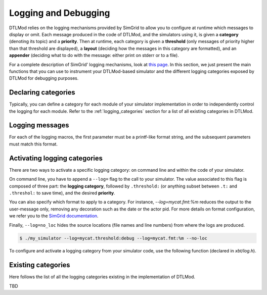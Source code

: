 .. Copyright 2025

.. _Logging:

Logging and Debugging
#####################

DTLMod relies on the logging mechanisms provided by SimGrid to allow you to configure at runtime which messages to
display or omit. Each message produced in the code of DTLMod, and the simulators using it, is given a **category**
(denoting its topic) and a **priority**. Then at runtime, each category is given a **threshold** (only messages of
priority higher than that threshold are displayed), a **layout** (deciding how the messages in this category are
formatted), and an **appender** (deciding what to do with the message: either print on stderr or to a file).

For a complete description of SimGrid' logging mechanisms, look at `this page
<https://simgrid.org/doc/latest/The_XBT_toolbox.html#logging-api>`_. In this section, we just present the main
functions that you can use to instrument your DTLMod-based simulator and the different logging categories exposed by
DTLMod for debugging purposes.

Declaring categories
********************

Typically, you can define a category for each module of your simulator implementation in order to independently control
the logging for each module. Refer to the :ref:`logging_categories` section for a list of all existing categories in
DTLMod.

.. c:macro:: XBT_LOG_NEW_CATEGORY(category, description)

   Creates a new category that is not within any existing categories. ``category`` must be a valid and unique identifier
   (such as ``mycat``) and ``description`` must be a string, between quotes.

.. c:macro:: XBT_LOG_NEW_SUBCATEGORY(category, parent_category, description)

   Creates a new category under the provided ``parent_category``.

.. c:macro:: XBT_LOG_NEW_DEFAULT_CATEGORY(category, description)

   Similar to :c:macro:`XBT_LOG_NEW_CATEGORY`, and the created category is the default one in the current source file.

.. c:macro:: XBT_LOG_NEW_DEFAULT_SUBCATEGORY(category, parent_category, description)

   Similar to :c:macro:`XBT_LOG_NEW_SUBCATEGORY`, and the created category is the default one in the current source file.

.. c:macro:: XBT_LOG_EXTERNAL_CATEGORY(category)

   Make an external category (i.e., a category declared in another source file) visible from this source file.
   In each source file, at most one category can be the default one.

.. c:macro:: XBT_LOG_EXTERNAL_DEFAULT_CATEGORY(category)

   Use an external category as default category in this source file.

Logging messages
****************

.. c:macro:: XBT_CRITICAL(format_string, parameters...)

   Report a fatal error to the default category.

.. c:macro:: XBT_ERROR(format_string, parameters...)

   Report an error to the default category.

.. c:macro:: XBT_WARN(format_string, parameters...)

   Report a warning or an important information to the default category.

.. c:macro:: XBT_INFO(format_string, parameters...)

   Report an information of regular importance to the default category.

.. c:macro:: XBT_VERB(format_string, parameters...)

   Report a verbose information to the default category.

.. c:macro:: XBT_DEBUG(format_string, parameters...)

   Report a debug-only information to the default category.

For each of the logging macros, the first parameter must be a printf-like format string, and the subsequent parameters
must match this format.

Activating logging categories
*****************************

There are two ways to activate a specific logging category: on command line and within the code of your simulator.

On command line, you have to append a ``--log=`` flag to the call to your simulator. The value associated to this flag
is composed of three part: the **logging category**, followed by ``.threshold:`` (or anything subset between ``.t:``
and ``.threshol:`` to save time), and the desired **priority**.

You can also specify which format to apply to a category. For instance, `--log=mycat.fmt:%m` reduces the output to the
user-message only, removing any decoration such as the date or the actor pid. For more details on format configuration,
we refer you to the
`SimGrid documentation <https://simgrid.org/doc/latest/Configuring_SimGrid.html#format-configuration>`_.

Finally, ``--log=no_loc`` hides the source locations (file names and line numbers) from where the logs are produced.

.. code-block:: console

    $ ./my_simulator --log=mycat.threshold:debug --log=mycat.fmt:%m --no-loc

To configure and activate a logging category from your simulator code, use the following function (declared in
`xbt/log.h`).

.. c:function:: void xbt_log_control_set(const char* setting)

   Sets the provided ``setting`` as if it was passed in a ``--log`` command-line parameter.

.. _logging_categories:

Existing categories
*******************

Here follows the list of all the logging categories existing in the implementation of DTLMod.

TBD

.. - dtlmod

..  - dtl
  - dtl_stream
  - dtl_engine


.. src/FileEngine.cpp                    20 XBT_LOG_NEW_DEFAULT_SUBCATEGORY(dtl_file_engine, dtlmod, "DTL logging abou
                                            t file-based Engines");
 5 src/bindings/python/dtlmod_python.cpp 36 XBT_LOG_NEW_DEFAULT_CATEGORY(python, "python");
 